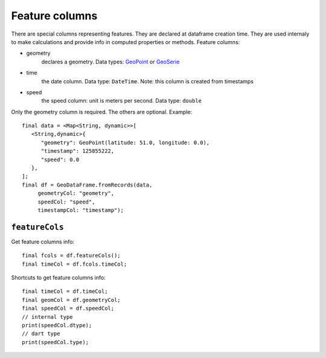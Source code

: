 Feature columns
---------------

There are special columns representing features. They are declared at dataframe
creation time. They are used internaly to make calculations and provide info in
computed properties or methods. Feature columns:

- geometry
   declares a geometry. Data types: `GeoPoint <https://pub.dev/documentation/geopoint/latest/geopoint/GeoPoint-class.html>`_
   or `GeoSerie <https://pub.dev/documentation/geopoint/latest/geopoint/GeoSerie-class.html>`_

- time
   the date column. Data type: ``DateTime``. Note: this column is
   created from timestamps

- speed
   the speed column: unit is meters per second.
   Data type: ``double``

Only the geometry column is required. The others are optional. Example:

.. highlight:: dart

::

   final data = <Map<String, dynamic>>[
      <String,dynamic>{
         "geometry": GeoPoint(latitude: 51.0, longitude: 0.0),
         "timestamp": 125855222,
         "speed": 0.0
      },
   ];
   final df = GeoDataFrame.fromRecords(data,
        geometryCol: "geometry",
        speedCol: "speed",
        timestampCol: "timestamp");

``featureCols``
"""""""""""""""

Get feature columns info:

::

   final fcols = df.featureCols();
   final timeCol = df.fcols.timeCol;

Shortcuts to get feature columns info:

::

   final timeCol = df.timeCol;
   final geomCol = df.geometryCol;
   final speedCol = df.speedCol;
   // internal type
   print(speedCol.dtype);
   // dart type
   print(speedCol.type);
